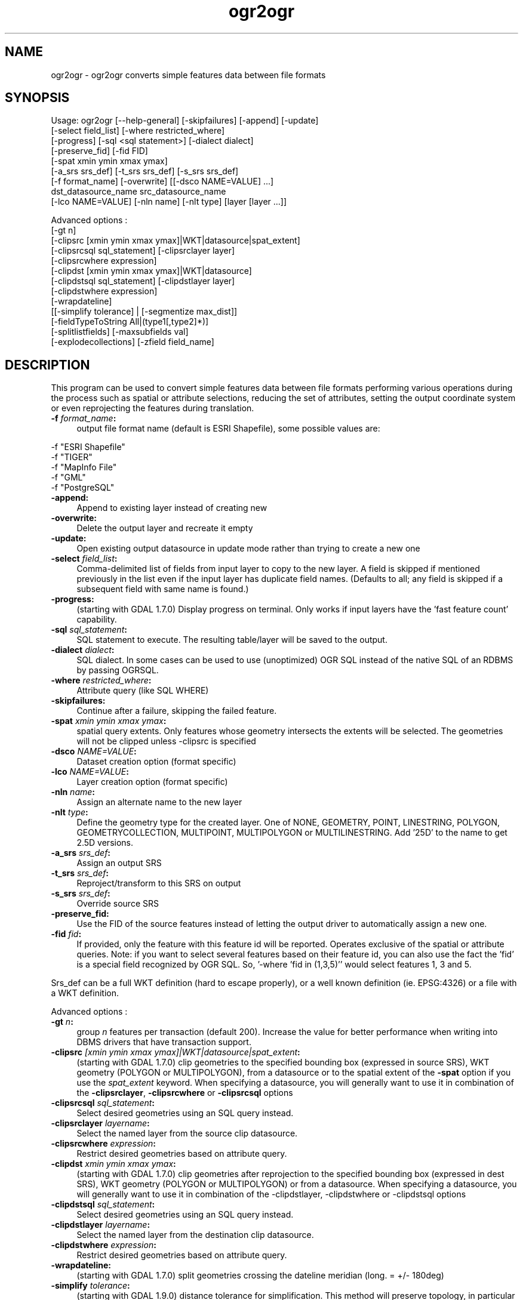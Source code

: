 .TH "ogr2ogr" 1 "16 May 2012" "GDAL" \" -*- nroff -*-
.ad l
.nh
.SH NAME
ogr2ogr \- ogr2ogr 
converts simple features data between file formats
.SH "SYNOPSIS"
.PP
.PP
.PP
.nf

Usage: ogr2ogr [--help-general] [-skipfailures] [-append] [-update]
               [-select field_list] [-where restricted_where] 
               [-progress] [-sql <sql statement>] [-dialect dialect]
               [-preserve_fid] [-fid FID]
               [-spat xmin ymin xmax ymax]
               [-a_srs srs_def] [-t_srs srs_def] [-s_srs srs_def]
               [-f format_name] [-overwrite] [[-dsco NAME=VALUE] ...]
               dst_datasource_name src_datasource_name
               [-lco NAME=VALUE] [-nln name] [-nlt type] [layer [layer ...]]

Advanced options :
               [-gt n]
               [-clipsrc [xmin ymin xmax ymax]|WKT|datasource|spat_extent]
               [-clipsrcsql sql_statement] [-clipsrclayer layer]
               [-clipsrcwhere expression]
               [-clipdst [xmin ymin xmax ymax]|WKT|datasource]
               [-clipdstsql sql_statement] [-clipdstlayer layer]
               [-clipdstwhere expression]
               [-wrapdateline]
               [[-simplify tolerance] | [-segmentize max_dist]]
               [-fieldTypeToString All|(type1[,type2]*)]
               [-splitlistfields] [-maxsubfields val]
               [-explodecollections] [-zfield field_name]

.fi
.PP
.SH "DESCRIPTION"
.PP
This program can be used to convert simple features data between file formats performing various operations during the process such as spatial or attribute selections, reducing the set of attributes, setting the output coordinate system or even reprojecting the features during translation.
.PP
.IP "\fB\fB -f\fP\fI format_name\fP:\fP" 1c
output file format name (default is ESRI Shapefile), some possible values are: 
.PP
.nf

     -f "ESRI Shapefile"
     -f "TIGER"
     -f "MapInfo File"
     -f "GML"
     -f "PostgreSQL"
	 
.fi
.PP
  
.IP "\fB\fB-append\fP:\fP" 1c
Append to existing layer instead of creating new 
.IP "\fB\fB-overwrite\fP:\fP" 1c
Delete the output layer and recreate it empty 
.IP "\fB\fB-update\fP:\fP" 1c
Open existing output datasource in update mode rather than trying to create a new one 
.IP "\fB\fB-select\fP\fI field_list\fP:\fP" 1c
Comma-delimited list of fields from input layer to copy to the new layer. A field is skipped if mentioned previously in the list even if the input layer has duplicate field names. (Defaults to all; any field is skipped if a subsequent field with same name is found.) 
.IP "\fB\fB-progress\fP:\fP" 1c
(starting with GDAL 1.7.0) Display progress on terminal. Only works if input layers have the 'fast feature count' capability. 
.IP "\fB\fB-sql\fP \fIsql_statement\fP:\fP" 1c
SQL statement to execute. The resulting table/layer will be saved to the output. 
.IP "\fB\fB-dialect\fP \fIdialect\fP:\fP" 1c
SQL dialect. In some cases can be used to use (unoptimized) OGR SQL instead of the native SQL of an RDBMS by passing OGRSQL.  
.IP "\fB\fB-where\fP\fI restricted_where\fP:\fP" 1c
Attribute query (like SQL WHERE) 
.IP "\fB\fB-skipfailures\fP:\fP" 1c
Continue after a failure, skipping the failed feature. 
.IP "\fB\fB-spat\fP\fI xmin ymin xmax ymax\fP:\fP" 1c
spatial query extents. Only features whose geometry intersects the extents will be selected. The geometries will not be clipped unless -clipsrc is specified 
.IP "\fB\fB-dsco\fP \fINAME=VALUE\fP:\fP" 1c
Dataset creation option (format specific) 
.IP "\fB\fB-lco\fP\fI NAME=VALUE\fP:\fP" 1c
Layer creation option (format specific) 
.IP "\fB\fB-nln\fP\fI name\fP:\fP" 1c
Assign an alternate name to the new layer 
.IP "\fB\fB-nlt\fP\fI type\fP:\fP" 1c
Define the geometry type for the created layer. One of NONE, GEOMETRY, POINT, LINESTRING, POLYGON, GEOMETRYCOLLECTION, MULTIPOINT, MULTIPOLYGON or MULTILINESTRING. Add '25D' to the name to get 2.5D versions. 
.IP "\fB\fB-a_srs\fP\fI srs_def\fP:\fP" 1c
Assign an output SRS 
.IP "\fB\fB-t_srs\fP\fI srs_def\fP:\fP" 1c
Reproject/transform to this SRS on output 
.IP "\fB\fB-s_srs\fP\fI srs_def\fP:\fP" 1c
Override source SRS 
.IP "\fB\fB-preserve_fid\fP:\fP" 1c
Use the FID of the source features instead of letting the output driver to automatically assign a new one. 
.IP "\fB\fB-fid\fP \fIfid\fP:\fP" 1c
If provided, only the feature with this feature id will be reported. Operates exclusive of the spatial or attribute queries. Note: if you want to select several features based on their feature id, you can also use the fact the 'fid' is a special field recognized by OGR SQL. So, '-where 'fid in (1,3,5)'' would select features 1, 3 and 5. 
.PP
.PP
Srs_def can be a full WKT definition (hard to escape properly), or a well known definition (ie. EPSG:4326) or a file with a WKT definition.
.PP
Advanced options :
.PP
.IP "\fB\fB-gt\fP \fIn\fP:\fP" 1c
group \fIn\fP features per transaction (default 200). Increase the value for better performance when writing into DBMS drivers that have transaction support. 
.IP "\fB\fB-clipsrc\fP\fI [xmin ymin xmax ymax]|WKT|datasource|spat_extent\fP: \fP" 1c
(starting with GDAL 1.7.0) clip geometries to the specified bounding box (expressed in source SRS), WKT geometry (POLYGON or MULTIPOLYGON), from a datasource or to the spatial extent of the \fB-spat\fP option if you use the \fIspat_extent\fP keyword. When specifying a datasource, you will generally want to use it in combination of the \fB-clipsrclayer\fP, \fB-clipsrcwhere\fP or \fB-clipsrcsql\fP options 
.IP "\fB\fB-clipsrcsql\fP \fIsql_statement\fP:\fP" 1c
Select desired geometries using an SQL query instead. 
.IP "\fB\fB-clipsrclayer\fP \fIlayername\fP:\fP" 1c
Select the named layer from the source clip datasource. 
.IP "\fB\fB-clipsrcwhere\fP \fIexpression\fP:\fP" 1c
Restrict desired geometries based on attribute query. 
.IP "\fB\fB-clipdst\fP\fI xmin ymin xmax ymax\fP:\fP" 1c
(starting with GDAL 1.7.0) clip geometries after reprojection to the specified bounding box (expressed in dest SRS), WKT geometry (POLYGON or MULTIPOLYGON) or from a datasource. When specifying a datasource, you will generally want to use it in combination of the -clipdstlayer, -clipdstwhere or -clipdstsql options 
.IP "\fB\fB-clipdstsql\fP \fIsql_statement\fP:\fP" 1c
Select desired geometries using an SQL query instead. 
.IP "\fB\fB-clipdstlayer\fP \fIlayername\fP:\fP" 1c
Select the named layer from the destination clip datasource. 
.IP "\fB\fB-clipdstwhere\fP \fIexpression\fP:\fP" 1c
Restrict desired geometries based on attribute query. 
.IP "\fB\fB-wrapdateline\fP:\fP" 1c
(starting with GDAL 1.7.0) split geometries crossing the dateline meridian (long. = +/- 180deg) 
.IP "\fB\fB-simplify\fP\fI tolerance\fP:\fP" 1c
(starting with GDAL 1.9.0) distance tolerance for simplification. This method will preserve topology, in particular for polygon geometries. 
.IP "\fB\fB-segmentize\fP\fI max_dist\fP:\fP" 1c
(starting with GDAL 1.6.0) maximum distance between 2 nodes. Used to create intermediate points 
.IP "\fB\fB-fieldTypeToString\fP\fI type1, ...\fP:\fP" 1c
(starting with GDAL 1.7.0) converts any field of the specified type to a field of type string in the destination layer. Valid types are : Integer, Real, String, Date, Time, DateTime, Binary, IntegerList, RealList, StringList. Special value \fBAll\fP can be used to convert all fields to strings. This is an alternate way to using the CAST operator of OGR SQL, that may avoid typing a long SQL query. 
.IP "\fB\fB-splitlistfields\fP:\fP" 1c
(starting with GDAL 1.8.0) split fields of type StringList, RealList or IntegerList into as many fields of type String, Real or Integer as necessary. 
.IP "\fB\fB-maxsubfields\fP \fIval\fP:\fP" 1c
To be combined with -splitlistfields to limit the number of subfields created for each split field. 
.IP "\fB\fB-explodecollections\fP:\fP" 1c
(starting with GDAL 1.8.0) produce one feature for each geometry in any kind of geometry collection in the source file 
.IP "\fB\fB-zfield\fP \fIfield_name\fP:\fP" 1c
(starting with GDAL 1.8.0) Uses the specified field to fill the Z coordinate of geometries 
.PP
.SH "PERFORMANCE HINTS"
.PP
When writing into transactional DBMS (SQLite/PostgreSQL,MySQL, etc...), it might be beneficial to increase the number of INSERT statements executed between BEGIN TRANSACTION and COMMIT TRANSACTION statements. This number is specified with the -gt option. For example, for SQLite, explicitly defining \fB-gt 1024\fP usually ensures a noticeable performance boost; defining an even bigger \fB-gt 65536\fP ensures optimal performance while populating some table containing many hundredth thousand or million rows. However, note that if there are failed insertions, the scope of -skipfailures is a whole transaction.
.PP
For PostgreSQL, the PG_USE_COPY config option can be set to YES for significantly insertion performance boot. See the PG driver documentation page.
.PP
More generally, consult the documentation page of the input and output drivers for performance hints.
.SH "EXAMPLE"
.PP
Example appending to an existing layer (both flags need to be used):
.PP
.PP
.nf

% ogr2ogr -update -append -f PostgreSQL PG:dbname=warmerda abc.tab
.fi
.PP
.PP
Example reprojecting from ETRS_1989_LAEA_52N_10E to EPSG:4326 and clipping to a bounding box
.PP
.PP
.nf

% ogr2ogr -wrapdateline -t_srs EPSG:4326 -clipdst -5 40 15 55 france_4326.shp europe_laea.shp
.fi
.PP
.PP
More examples are given in the individual format pages.
.SH "AUTHOR"
.PP
Frank Warmerdam <warmerdam@pobox.com>, Silke Reimer <silke@intevation.de> 
